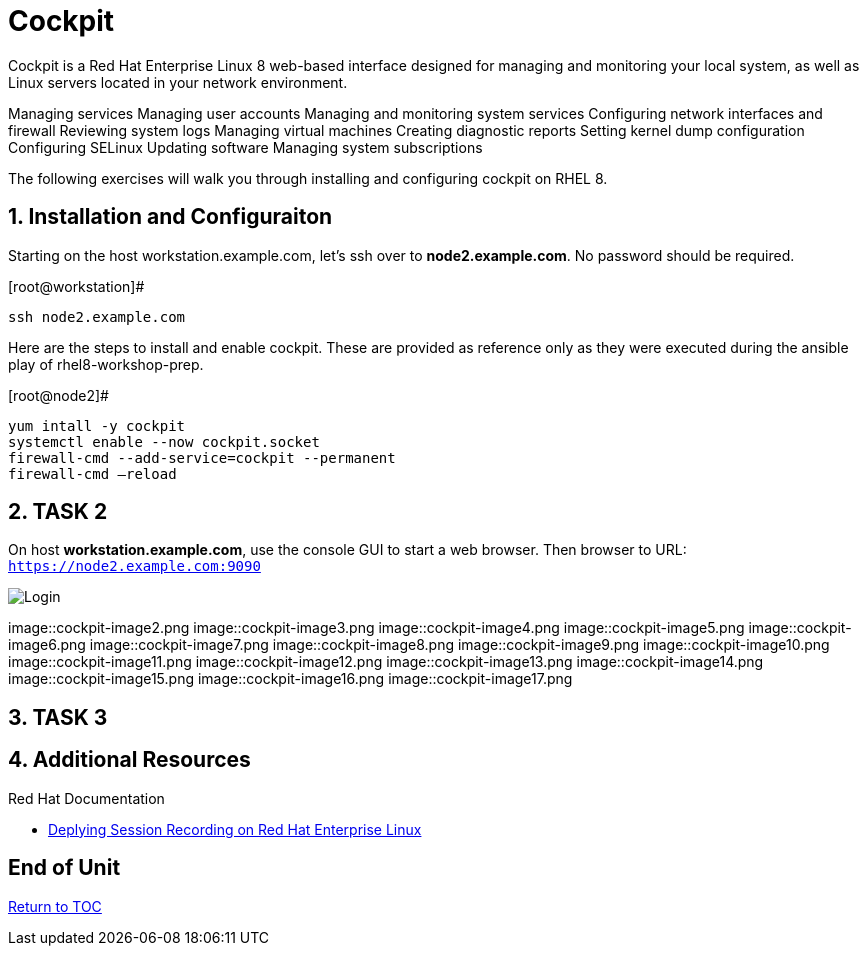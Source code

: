 :sectnums:
:sectnumlevels: 3
ifdef::env-github[]
:tip-caption: :bulb:
:note-caption: :information_source:
:important-caption: :heavy_exclamation_mark:
:caution-caption: :fire:
:warning-caption: :warning:
endif::[]

= Cockpit

Cockpit is a Red Hat Enterprise Linux 8 web-based interface designed for managing and monitoring your local system, as well as Linux servers located in your network environment.

Managing services
Managing user accounts
Managing and monitoring system services
Configuring network interfaces and firewall
Reviewing system logs
Managing virtual machines
Creating diagnostic reports
Setting kernel dump configuration
Configuring SELinux
Updating software
Managing system subscriptions

The following exercises will walk you through installing and configuring cockpit on RHEL 8. 

== Installation and Configuraiton

Starting on the host workstation.example.com, let’s ssh over to *node2.example.com*. No password should be required.

.[root@workstation]#
----
ssh node2.example.com
----

Here are the steps to install and enable cockpit.  These are provided as reference only as they were executed during the ansible play of rhel8-workshop-prep.

.[root@node2]#
----
yum intall -y cockpit
systemctl enable --now cockpit.socket
firewall-cmd --add-service=cockpit --permanent
firewall-cmd —reload
----

== TASK 2

On host *workstation.example.com*, use the console GUI to start a web browser.  Then browser to URL: `https://node2.example.com:9090`

====
image::cockpit-image1.png[Login]
image::cockpit-image2.png
image::cockpit-image3.png
image::cockpit-image4.png
image::cockpit-image5.png
image::cockpit-image6.png
image::cockpit-image7.png
image::cockpit-image8.png
image::cockpit-image9.png
image::cockpit-image10.png
image::cockpit-image11.png
image::cockpit-image12.png
image::cockpit-image13.png
image::cockpit-image14.png
image::cockpit-image15.png
image::cockpit-image16.png
image::cockpit-image17.png
====






== TASK 3

== Additional Resources

Red Hat Documentation

    * link:https://https://access.redhat.com/documentation/en-us/red_hat_enterprise_linux/8-beta/html/installing_identity_management_and_access_control/deploying-session-recording[Deplying Session Recording on Red Hat Enterprise Linux]

[discrete]
== End of Unit

link:../RHEL8-Workshop.adoc#toc[Return to TOC]

////
Always end files with a blank line to avoid include problems.
////

